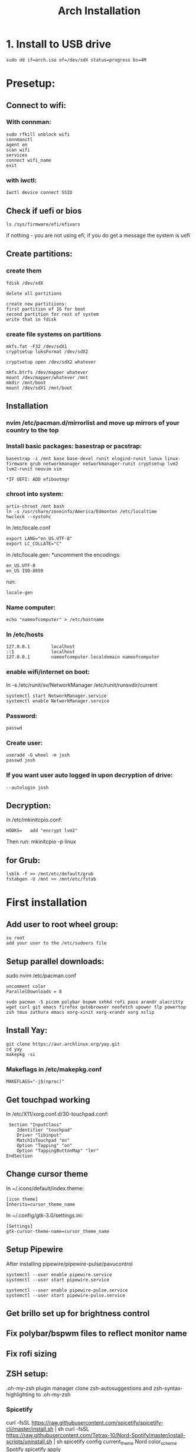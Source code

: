 #+title: Arch Installation


* 1. Install to USB drive

#+begin_src
sudo dd if=arch.iso of=/dev/sdX status=progress bs=4M
#+end_src

* Presetup:
** Connect to wifi:
*** With connman:
#+begin_src
sudo rfkill unblock wifi
connmanctl
agent on
scan wifi
services
connect wifi_name
exit
#+end_src

*** with iwctl:
#+begin_src
Iwctl device connect SSID
#+end_src

** Check if uefi or bios
#+begin_src
ls /sys/firmware/efi/efivars
#+end_src

if nothing - you are not using efi, if you do get a message the system is uefi

** Create partitions:
*** create them
#+begin_src
fdisk /dev/sdX

delete all partitions

create new partitiions:
first partition of 1G for boot
second partition for rest of system
write that in fdisk
#+end_src

*** create file systems on partitions
#+begin_src
mkfs.fat -F32 /dev/sdX1
cryptsetup luksFormat /dev/sdX2

cryptsetup open /dev/sdX2 whatever

mkfs.btrfs /dev/mapper whatever
mount /dev/mapper/whatever /mnt
mkdir /mnt/boot
mount /dev/sdX1 /mnt/boot
#+end_src

**  Installation
*** nvim /etc/pacman.d/mirrorlist and move up mirrors of your country to the top
*** Install basic packages: basestrap or pacstrap:
#+begin_src for runit:
basestrap -i /mnt base base-devel runit elogind-runit lunux linux-firmware grub networkmanager networkmanager-runit cryptsetup lvm2 lvm2-runit neovim vim

*IF UEFI: ADD efibootmgr
#+end_src
*** chroot into system:
#+begin_src
artix-chroot /mnt bash
ln -s /usr/share/zoneinfo/America/Edmonton /etc/localtime
hwclock --systohc
#+end_src

In /etc/locale.conf
#+begin_src
export LANG="en_US.UTF-8"
export LC_COLLATE="C"
#+end_src

in /etc/locale.gen:
*uncomment the encodings:
#+begin_src
en_US.UTF-8
en_US ISO-8859
#+end_src

run:
#+begin_src
locale-gen
#+end_src

*** Name computer:
#+begin_src
echo "nameofcomputer" > /etc/hostname
#+end_src

*** In /etc/hosts
#+begin_src
127.0.0.1        localhost
::1              localhost
127.0.0.1        nameofcomputer.localdomain nameofcomputer
#+end_src

*** enable wifi/internet on boot:
#+begin_src: runit
ln -s /etc/runit/sv/NetworkManager /etc/runit/runsvdir/current
#+end_src

#+begin_src systemd
systemctl start NetworkManager.service
systemctl enable NetworkManager.service
#+end_src

*** Password:
#+begin_src
passwd
#+end_src

*** Create user:
#+begin_src
useradd -G wheel -m josh
passwd josh
#+end_src

*** If you want user auto logged in upon decryption of drive:
#+begin_src   in /etc/runit/sv/agetty-tty1/conf add to GETTY_ARGS
--autologin josh
#+end_src

**  Decryption:
in /etc/mkinitcpio.conf:
#+begin_src
HOOKS=   add "encrypt lvm2"
#+end_src
Then run: mkinitcpio -p linux

** for Grub:
#+begin_src
lsblk -f >> /mnt/etc/default/grub
fstabgen -U /mnt >> /mnt/etc/fstab
#+end_src


* First installation

** Add user to root wheel group:
#+begin_src
su root
add your user to the /etc/sudoers file
#+end_src

** Setup parallel downloads:
sudo nvim /etc/pacman.conf
#+begin_src
uncomment color
ParallelDownloads = 8
#+end_src

#+begin_src
sudo pacman -S picom polybar bspwm sxhkd rofi pass arandr alacritty wget curl git emacs firefox qutebrowser neofetch upower tlp powertop zsh tmux zathura emacs xorg-xinit xorg-xrandr xorg xclip
#+end_src

** Install Yay:
#+begin_src
git clone https://aur.archlinux.org/yay.git
cd yay
makepkg -si
#+end_src
*** Makeflags in /etc/makepkg.conf
#+begin_src
MAKEFLAGS="-j$(nproc)"
#+end_src

** Get touchpad working
In /etc/X11/xorg.conf.d/30-touchpad.conf:
#+begin_src
 Section "InputClass"
    Identifier "touchpad"
    Driver "libinput"
    MatchIsTouchpad "on"
    Option "Tapping" "on"
    Option "TappingButtonMap" "lmr"
EndSection
#+end_src

** Change cursor theme
In ~/.icons/default/index.theme:
#+begin_src
[icon theme]
Inherits=cursor_theme_name
#+end_src

In ~/.config/gtk-3.0/settings.ini:
#+begin_src
[Settings]
gtk-cursor-theme-name=cursor_theme_name
#+end_src

** Setup Pipewire
After installing pipewire/pipewire-pulse/pavucontrol
#+begin_src
systemctl --user enable pipewire.service
systemctl --user start pipewire.service

systemctl --user enable pipewire-pulse.service
systemctl --user start pipewire-pulse.service
#+end_src

# Official polybar script for pipewire exists

** Get brillo set up for brightness control
** Fix polybar/bspwm files to reflect monitor name
** Fix rofi sizing
** ZSH setup:
.oh-my-zsh plugin manager
clone zsh-autosuggestions and zsh-syntax-highlighting to .oh-my-zsh
*** Spicetify
curl -fsSL https://raw.githubusercontent.com/spicetify/spicetify-cli/master/install.sh | sh
curl -fsSL https://raw.githubusercontent.com/Tetrax-10/Nord-Spotify/master/install-scripts/uninstall.sh | sh
spicetify config current_theme Nord color_scheme Spotify
spicetify apply

* Artix specific:
** Repos:
Add in /etc/pacman.conf:
#+begin_src
+ [universe]
+ Server = https://universe.artixlinux.org/$arch
+ Server = https://mirror1.artixlinux.org/universe/$arch
+ Server = https://mirror.pascalpuffke.de/artix-universe/$arch
+ Server = https://artixlinux.qontinuum.space/artixlinux/universe/os/$arch
+ Server = https://mirror1.cl.netactuate.com/artix/universe/$arch
+ Server = https://ftp.crifo.org/artix-universe/$arch
+ Server = https://artix.sakamoto.pl/universe/$arch
#+end_src

sync:
#+begin_src
sudo pacman -Sy
#+end_src

Install artix-archlinux-support

And add in /etc/pacman.conf:
#+begin_src
[extra]
Include = /etc/pacman.d/mirrorlist-arch

[community]
Include = /etc/pacman.d/mirrorlist-arch
#+end_src

#+begin_src
sudo pacman-key --populate archlinux
sudo pacman -Sy
#+end_src
